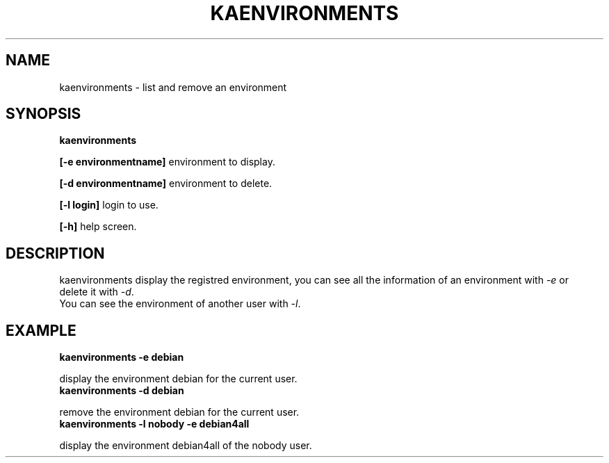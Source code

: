 .\"Generated by db2man.xsl. Don't modify this, modify the source.
.de Sh \" Subsection
.br
.if t .Sp
.ne 5
.PP
\fB\\$1\fR
.PP
..
.de Sp \" Vertical space (when we can't use .PP)
.if t .sp .5v
.if n .sp
..
.de Ip \" List item
.br
.ie \\n(.$>=3 .ne \\$3
.el .ne 3
.IP "\\$1" \\$2
..
.TH "KAENVIRONMENTS" 1 "" "" ""
.SH NAME
kaenvironments \- list and remove an environment
.SH "SYNOPSIS"
\fBkaenvironments\fR
.PP
 \fB[\-e environmentname]\fR environment to display\&.

.PP
 \fB[\-d environmentname]\fR environment to delete\&.

.PP
 \fB[\-l login]\fR login to use\&.

.PP
 \fB[\-h]\fR help screen\&.

.SH "DESCRIPTION"


    kaenvironments display the registred environment, you can see all the information of an environment with \fI\-e\fR or
    delete it with \fI\-d\fR\&.
    You can see the environment of another user with \fI\-l\fR\&.
  
.SH "EXAMPLE"
\fB kaenvironments \-e debian\fR
.PP
display the environment debian for the current user\&.
\fB kaenvironments \-d debian\fR
.PP
remove the environment debian for the current user\&.
\fB kaenvironments \-l nobody \-e debian4all\fR
.PP
display the environment debian4all of the nobody user\&.

